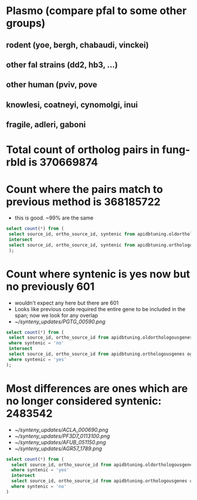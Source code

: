* Plasmo (compare pfal to some other groups)
** rodent (yoe, bergh, chabaudi, vinckei)
** other fal strains (dd2, hb3, ...)
** other human (pviv, pove
** knowlesi, coatneyi, cynomolgi, inui
** fragile, adleri, gaboni
   

* Total count of ortholog pairs in fung-rbld is 370669874
* Count where the pairs match to previous method is 368185722
  + this is good. ~99% are the same 
  #+begin_src sql
  select count(*) from (
   select source_id, ortho_source_id, syntenic from apidbtuning.oldorthologousgenes og
   intersect
   select source_id, ortho_source_id, syntenic from apidbtuning.orthologousgenes og
   );
  #+end_src
* Count where syntenic is yes now but no previously 601
  + wouldn't expect any here but there are 601
  + Looks like previous code required the entire gene to be included in the span;  now we look for any overlap
  + [[~/synteny_updates/PGTG_00590.png]]
  #+begin_src sql
  select count(*) from (
   select source_id, ortho_source_id from apidbtuning.oldorthologousgenes og
   where syntenic = 'no'
   intersect
   select source_id, ortho_source_id from apidbtuning.orthologousgenes og
   where syntenic = 'yes'
  );
  #+end_src

* Most differences are ones which are no longer considered syntenic: 2483542
  + [[~/synteny_updates/ACLA_000690.png]]
  + [[~/synteny_updates/PF3D7_0113100.png]]
  + [[~/synteny_updates/AFUB_051150.png]]
  + [[~/synteny_updates/AGR57_1789.png]]
  #+begin_src sql
  select count(*) from (
    select source_id, ortho_source_id from apidbtuning.oldorthologousgenes og
    where syntenic = 'yes'
    intersect
    select source_id, ortho_source_id from apidbtuning.orthologousgenes og
    where syntenic = 'no'
  )
  #+end_src
  

